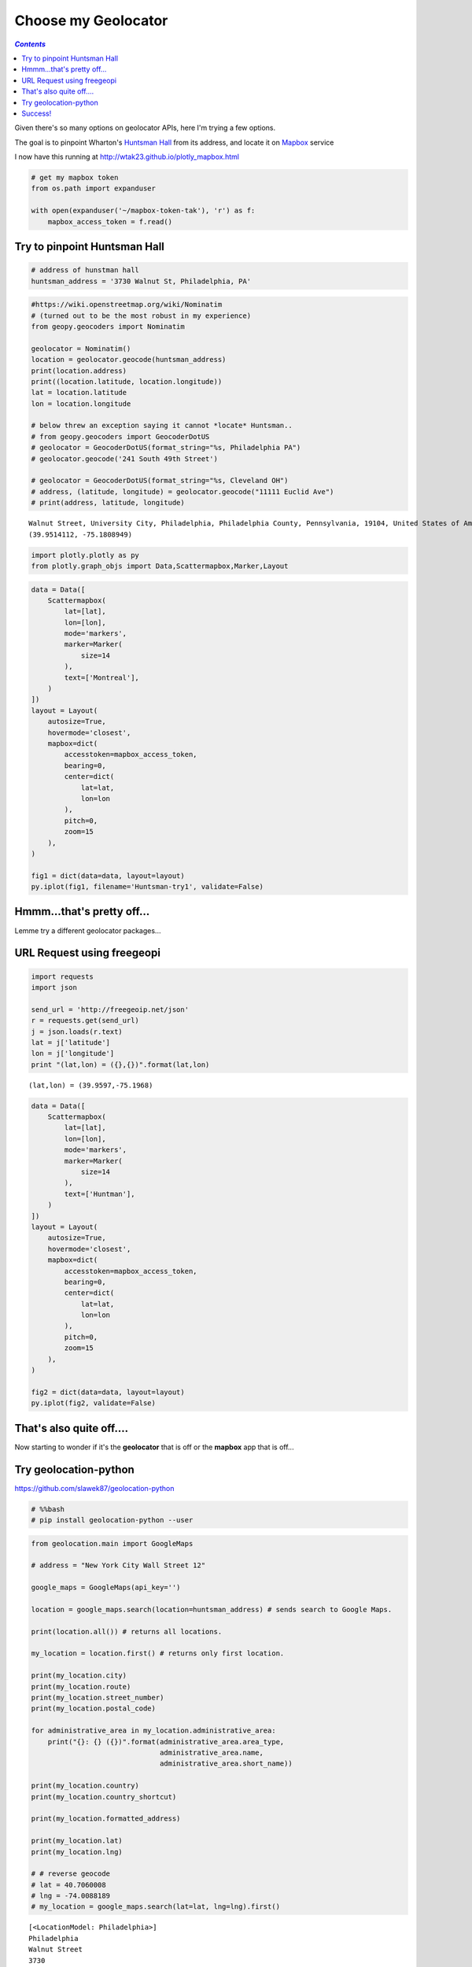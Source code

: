 
Choose my Geolocator
====================

.. contents:: `Contents`
   :depth: 2
   :local:


Given there's so many options on geolocator APIs, here I'm trying a few
options.

The goal is to pinpoint Wharton's `Huntsman
Hall <http://www.facilities.upenn.edu/maps/locations/huntsman-hall-jon-m>`__
from its address, and locate it on `Mapbox <https://www.mapbox.com/>`__
service

I now have this running at http://wtak23.github.io/plotly\_mapbox.html

.. code:: python

    # get my mapbox token
    from os.path import expanduser
    
    with open(expanduser('~/mapbox-token-tak'), 'r') as f:
        mapbox_access_token = f.read()

Try to pinpoint Huntsman Hall
-----------------------------

.. code:: python

    # address of hunstman hall
    huntsman_address = '3730 Walnut St, Philadelphia, PA' 

.. code:: python

    #https://wiki.openstreetmap.org/wiki/Nominatim
    # (turned out to be the most robust in my experience)
    from geopy.geocoders import Nominatim
    
    geolocator = Nominatim()
    location = geolocator.geocode(huntsman_address)
    print(location.address)
    print((location.latitude, location.longitude))
    lat = location.latitude
    lon = location.longitude
    
    # below threw an exception saying it cannot *locate* Huntsman..
    # from geopy.geocoders import GeocoderDotUS
    # geolocator = GeocoderDotUS(format_string="%s, Philadelphia PA")
    # geolocator.geocode('241 South 49th Street')
    
    # geolocator = GeocoderDotUS(format_string="%s, Cleveland OH")
    # address, (latitude, longitude) = geolocator.geocode("11111 Euclid Ave")
    # print(address, latitude, longitude)


.. parsed-literal::
    :class: myliteral

    Walnut Street, University City, Philadelphia, Philadelphia County, Pennsylvania, 19104, United States of America
    (39.9514112, -75.1808949)


.. code:: python

    import plotly.plotly as py
    from plotly.graph_objs import Data,Scattermapbox,Marker,Layout

.. code:: python

    data = Data([
        Scattermapbox(
            lat=[lat],
            lon=[lon],
            mode='markers',
            marker=Marker(
                size=14
            ),
            text=['Montreal'],
        )
    ])
    layout = Layout(
        autosize=True,
        hovermode='closest',
        mapbox=dict(
            accesstoken=mapbox_access_token,
            bearing=0,
            center=dict(
                lat=lat,
                lon=lon
            ),
            pitch=0,
            zoom=15
        ),
    )
    
    fig1 = dict(data=data, layout=layout)
    py.iplot(fig1, filename='Huntsman-try1', validate=False)




.. raw:: html

    <iframe id="igraph" scrolling="no" style="border:none;" seamless="seamless" src="https://plot.ly/~takanori/66.embed" height="525px" width="100%"></iframe>



Hmmm...that's pretty off...
---------------------------

Lemme try a different geolocator packages...

URL Request using freegeopi
---------------------------

.. code:: python

    import requests
    import json
    
    send_url = 'http://freegeoip.net/json'
    r = requests.get(send_url)
    j = json.loads(r.text)
    lat = j['latitude']
    lon = j['longitude']
    print "(lat,lon) = ({},{})".format(lat,lon)


.. parsed-literal::
    :class: myliteral

    (lat,lon) = (39.9597,-75.1968)


.. code:: python

    data = Data([
        Scattermapbox(
            lat=[lat],
            lon=[lon],
            mode='markers',
            marker=Marker(
                size=14
            ),
            text=['Huntman'],
        )
    ])
    layout = Layout(
        autosize=True,
        hovermode='closest',
        mapbox=dict(
            accesstoken=mapbox_access_token,
            bearing=0,
            center=dict(
                lat=lat,
                lon=lon
            ),
            pitch=0,
            zoom=15
        ),
    )
    
    fig2 = dict(data=data, layout=layout)
    py.iplot(fig2, validate=False)




.. raw:: html

    <iframe id="igraph" scrolling="no" style="border:none;" seamless="seamless" src="https://plot.ly/~takanori/70.embed" height="525px" width="100%"></iframe>



That's also quite off....
-------------------------

Now starting to wonder if it's the **geolocator** that is off or the
**mapbox** app that is off...

Try geolocation-python
----------------------

https://github.com/slawek87/geolocation-python

.. code:: python

    # %%bash
    # pip install geolocation-python --user

.. code:: python

    from geolocation.main import GoogleMaps
    
    # address = "New York City Wall Street 12"
    
    google_maps = GoogleMaps(api_key='') 
    
    location = google_maps.search(location=huntsman_address) # sends search to Google Maps.
    
    print(location.all()) # returns all locations.
    
    my_location = location.first() # returns only first location.
    
    print(my_location.city)
    print(my_location.route)
    print(my_location.street_number)
    print(my_location.postal_code)
    
    for administrative_area in my_location.administrative_area:
        print("{}: {} ({})".format(administrative_area.area_type, 
                                   administrative_area.name, 
                                   administrative_area.short_name))
    
    print(my_location.country)
    print(my_location.country_shortcut)
    
    print(my_location.formatted_address)
    
    print(my_location.lat)
    print(my_location.lng)
    
    # # reverse geocode
    # lat = 40.7060008
    # lng = -74.0088189
    # my_location = google_maps.search(lat=lat, lng=lng).first()


.. parsed-literal::
    :class: myliteral

    [<LocationModel: Philadelphia>]
    Philadelphia
    Walnut Street
    3730
    19104
    administrative_area_level_1: Pennsylvania (PA)
    administrative_area_level_2: Philadelphia County (Philadelphia County)
    United States
    US
    Jon M. Huntsman Hall, 3730 Walnut St, Philadelphia, PA 19104, USA
    39.9529683
    -75.1982049


.. code:: python

    lat=my_location.lat
    lon=my_location.lng
    data = Data([
        Scattermapbox(
            lat=[lat],
            lon=[lon],
            mode='markers',
            marker=Marker(
                size=14
            ),
            text=['Huntsman Hall'],
        )
    ])
    layout = Layout(
        autosize=True,
        hovermode='closest',
        mapbox=dict(
            accesstoken=mapbox_access_token,
            bearing=0,
            center=dict(
                lat=lat,
                lon=lon
            ),
            pitch=0,
            zoom=15
        ),
    )
    
    fig2 = dict(data=data, layout=layout)
    py.iplot(fig2, filename='Huntsman', validate=False)





.. raw:: html

    <iframe id="igraph" scrolling="no" style="border:none;" seamless="seamless" src="https://plot.ly/~takanori/64.embed" height="525px" width="100%"></iframe>



Success!
--------

I guess i'll stick with ``geolocation`` package based on this trial run.
Let's save the result in plotly

.. code:: python

    py.plot(fig2, filename='Huntsman', validate=False)




.. parsed-literal::
    :class: myliteral

    u'https://plot.ly/~takanori/64'


